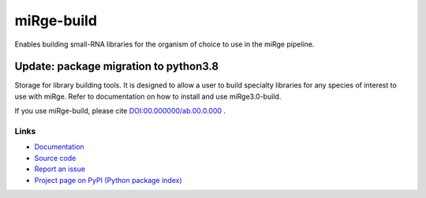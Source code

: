 ==============
miRge-build
==============

Enables building small-RNA libraries for the organism of choice to use in the miRge pipeline.

Update: package migration to python3.8
######################################

Storage for library building tools. It is designed to allow a user to build specialty libraries for any species of interest to use with miRge. Refer to documentation on how to install and use miRge3.0-build. 

If you use miRge-build, please cite
`DOI:00.000000/ab.00.0.000 <http://dx.doi.org/00.00000/ab.00.0.000>`_ .

Links
-----

* `Documentation <https://miRge-build.readthedocs.io/>`_
* `Source code <https://github.com/arunhpatil/miRge-build/>`_
* `Report an issue <https://github.com/arunhpatil/miRge-build/issues>`_
* `Project page on PyPI (Python package index) <https://pypi.python.org/pypi/miRge-build/>`_
